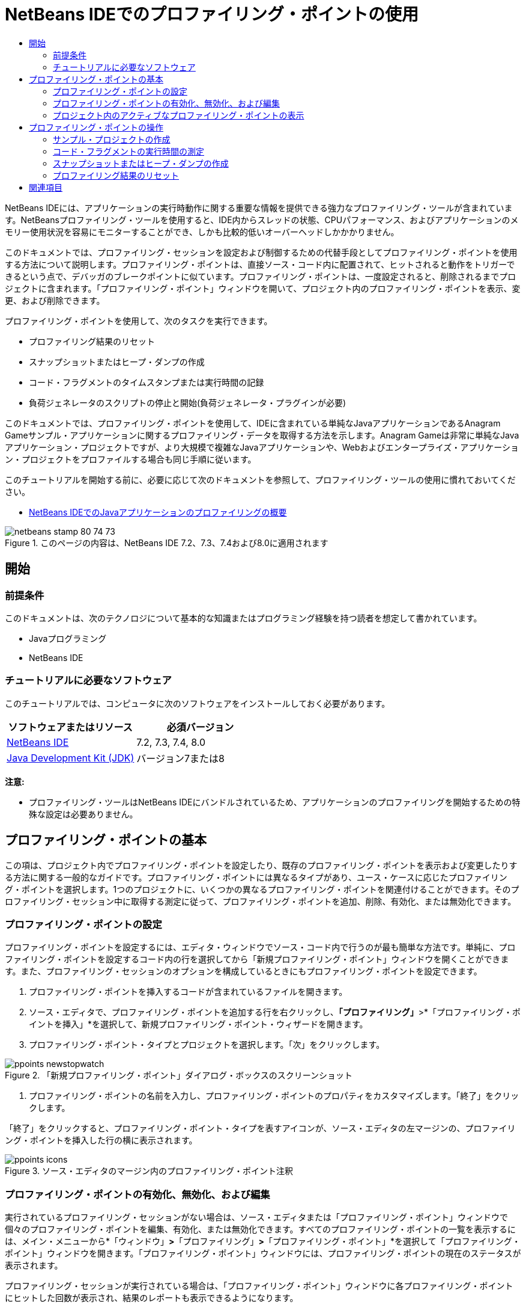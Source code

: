 // 
//     Licensed to the Apache Software Foundation (ASF) under one
//     or more contributor license agreements.  See the NOTICE file
//     distributed with this work for additional information
//     regarding copyright ownership.  The ASF licenses this file
//     to you under the Apache License, Version 2.0 (the
//     "License"); you may not use this file except in compliance
//     with the License.  You may obtain a copy of the License at
// 
//       http://www.apache.org/licenses/LICENSE-2.0
// 
//     Unless required by applicable law or agreed to in writing,
//     software distributed under the License is distributed on an
//     "AS IS" BASIS, WITHOUT WARRANTIES OR CONDITIONS OF ANY
//     KIND, either express or implied.  See the License for the
//     specific language governing permissions and limitations
//     under the License.
//

= NetBeans IDEでのプロファイリング・ポイントの使用
:jbake-type: tutorial
:jbake-tags: tutorials 
:markup-in-source: verbatim,quotes,macros
:jbake-status: published
:icons: font
:syntax: true
:source-highlighter: pygments
:toc: left
:toc-title:
:description: NetBeans IDEでのプロファイリング・ポイントの使用 - Apache NetBeans
:keywords: Apache NetBeans, Tutorials, NetBeans IDEでのプロファイリング・ポイントの使用

NetBeans IDEには、アプリケーションの実行時動作に関する重要な情報を提供できる強力なプロファイリング・ツールが含まれています。NetBeansプロファイリング・ツールを使用すると、IDE内からスレッドの状態、CPUパフォーマンス、およびアプリケーションのメモリー使用状況を容易にモニターすることができ、しかも比較的低いオーバーヘッドしかかかりません。

このドキュメントでは、プロファイリング・セッションを設定および制御するための代替手段としてプロファイリング・ポイントを使用する方法について説明します。プロファイリング・ポイントは、直接ソース・コード内に配置されて、ヒットされると動作をトリガーできるという点で、デバッガのブレークポイントに似ています。プロファイリング・ポイントは、一度設定されると、削除されるまでプロジェクトに含まれます。「プロファイリング・ポイント」ウィンドウを開いて、プロジェクト内のプロファイリング・ポイントを表示、変更、および削除できます。

プロファイリング・ポイントを使用して、次のタスクを実行できます。

* プロファイリング結果のリセット
* スナップショットまたはヒープ・ダンプの作成
* コード・フラグメントのタイムスタンプまたは実行時間の記録
* 負荷ジェネレータのスクリプトの停止と開始(負荷ジェネレータ・プラグインが必要)

このドキュメントでは、プロファイリング・ポイントを使用して、IDEに含まれている単純なJavaアプリケーションであるAnagram Gameサンプル・アプリケーションに関するプロファイリング・データを取得する方法を示します。Anagram Gameは非常に単純なJavaアプリケーション・プロジェクトですが、より大規模で複雑なJavaアプリケーションや、Webおよびエンタープライズ・アプリケーション・プロジェクトをプロファイルする場合も同じ手順に従います。

このチュートリアルを開始する前に、必要に応じて次のドキュメントを参照して、プロファイリング・ツールの使用に慣れておいてください。

* link:profiler-intro.html[+NetBeans IDEでのJavaアプリケーションのプロファイリングの概要+]

image::images/netbeans-stamp-80-74-73.png[title="このページの内容は、NetBeans IDE 7.2、7.3、7.4および8.0に適用されます"]




== 開始


=== 前提条件

このドキュメントは、次のテクノロジについて基本的な知識またはプログラミング経験を持つ読者を想定して書かれています。

* Javaプログラミング
* NetBeans IDE


=== チュートリアルに必要なソフトウェア

このチュートリアルでは、コンピュータに次のソフトウェアをインストールしておく必要があります。

|===
|ソフトウェアまたはリソース |必須バージョン 

|link:https://netbeans.org/downloads/index.html[+NetBeans IDE+] |7.2, 7.3, 7.4, 8.0 

|link:http://www.oracle.com/technetwork/java/javase/downloads/index.html[+Java Development Kit (JDK)+] |バージョン7または8 
|===

*注意:*

* プロファイリング・ツールはNetBeans IDEにバンドルされているため、アプリケーションのプロファイリングを開始するための特殊な設定は必要ありません。


== プロファイリング・ポイントの基本

この項は、プロジェクト内でプロファイリング・ポイントを設定したり、既存のプロファイリング・ポイントを表示および変更したりする方法に関する一般的なガイドです。プロファイリング・ポイントには異なるタイプがあり、ユース・ケースに応じたプロファイリング・ポイントを選択します。1つのプロジェクトに、いくつかの異なるプロファイリング・ポイントを関連付けることができます。そのプロファイリング・セッション中に取得する測定に従って、プロファイリング・ポイントを追加、削除、有効化、または無効化できます。


=== プロファイリング・ポイントの設定

プロファイリング・ポイントを設定するには、エディタ・ウィンドウでソース・コード内で行うのが最も簡単な方法です。単純に、プロファイリング・ポイントを設定するコード内の行を選択してから「新規プロファイリング・ポイント」ウィンドウを開くことができます。また、プロファイリング・セッションのオプションを構成しているときにもプロファイリング・ポイントを設定できます。

1. プロファイリング・ポイントを挿入するコードが含まれているファイルを開きます。
2. ソース・エディタで、プロファイリング・ポイントを追加する行を右クリックし、*「プロファイリング」*>*「プロファイリング・ポイントを挿入」*を選択して、新規プロファイリング・ポイント・ウィザードを開きます。
3. プロファイリング・ポイント・タイプとプロジェクトを選択します。「次」をクリックします。

image::images/ppoints-newstopwatch.png[title="「新規プロファイリング・ポイント」ダイアログ・ボックスのスクリーンショット"]


. プロファイリング・ポイントの名前を入力し、プロファイリング・ポイントのプロパティをカスタマイズします。「終了」をクリックします。

「終了」をクリックすると、プロファイリング・ポイント・タイプを表すアイコンが、ソース・エディタの左マージンの、プロファイリング・ポイントを挿入した行の横に表示されます。

image::images/ppoints-icons.png[title="ソース・エディタのマージン内のプロファイリング・ポイント注釈"] 


=== プロファイリング・ポイントの有効化、無効化、および編集

実行されているプロファイリング・セッションがない場合は、ソース・エディタまたは「プロファイリング・ポイント」ウィンドウで個々のプロファイリング・ポイントを編集、有効化、または無効化できます。すべてのプロファイリング・ポイントの一覧を表示するには、メイン・メニューから*「ウィンドウ」*>*「プロファイリング」*>*「プロファイリング・ポイント」*を選択して「プロファイリング・ポイント」ウィンドウを開きます。「プロファイリング・ポイント」ウィンドウには、プロファイリング・ポイントの現在のステータスが表示されます。

プロファイリング・セッションが実行されている場合は、「プロファイリング・ポイント」ウィンドウに各プロファイリング・ポイントにヒットした回数が表示され、結果のレポートも表示できるようになります。

image::images/ppoints-window.png[title="「プロファイリング・ポイント」ウィンドウのスクリーンショット"]

「プロファイリング・ポイント」ウィンドウを開き、プロファイリング・ポイント名を右クリックして「ソースを表示」を選択することによって、ソース・コード内の特定のプロファイリング・ポイントにすばやく移動できます。

プロファイリング・ポイントのステータスまたは設定を変更するには、次のいずれかを実行します。

* ソース・エディタで、マージン内のプロファイリング・ポイントのアイコンを右クリックし、ポップアップ・メニューで「プロファイリング・ポイント」を選択します。
* 「プロファイリング・ポイント」ウィンドウで、プロファイリング・ポイントを選択した後、ツールバーを使用してプロファイリング・ポイントを編集、除去、有効化、または無効化します。

または、一覧にあるプロファイリング・ポイント名を右クリックし、ポップアップ・メニューでコマンドを選択することもできます。

プロファイリング・ポイントを編集することを選択した場合は、「プロファイリング・ポイントのカスタマイズ」ダイアログ・ボックスが開きます。

image::images/ppoints-customize.png[title="「プロファイリング・ポイントのカスタマイズ」ダイアログ・ボックスのスクリーンショット"] 


=== プロジェクト内のアクティブなプロファイリング・ポイントの表示

メモリー使用状況またはアプリケーション・パフォーマンスを解析しているときにプロファイリング・ポイントを使用できます。プロファイリング・タスクを選択している場合は、そのプロファイリング・セッションに対してアクティブで有効になっているプロファイリング・ポイントを確認できます。

1. プロジェクト・ノードを右クリックし、「プロファイル」を選択して「プロファイリング・タスクの選択」ダイアログ・ボックスを開きます。
2. プロファイリング・タスク(CPUまたはメモリー)を選択します。
3. *「詳細(計測済)」*を選択します。
4. 設定ペインで*「アクティブなプロファイリング・ポイントを表示」*をクリックします。

アクティブなプロファイリング・ポイントを示すリンクは、「拡張」プロファイリング・オプションを選択した場合にのみ使用できます。

image::images/points-active.png[title="アクティブなプロファイリング・ポイントのダイアログ・ボックスのスクリーンショット"]

「アクティブなプロファイリング・ポイントを表示」をクリックすると、プロジェクトで設定されているすべてのプロファイリング・ポイントを一覧表示するダイアログ・ボックスが開きます。設定されているが無効になっているプロファイリング・ポイントは、グレー表示されます。

*注意:*プロファイリング・ポイントの設定を有効化、無効化、またはカスタマイズする場合は、「プロファイリング・ポイント」ウィンドウを開くか、またはプロジェクト内のプロファイリング・ポイントを検索します。


== プロファイリング・ポイントの操作

この項では、サンプル・プロジェクトを作成した後、ソース・コード内で異なるプロファイリング・ポイントを設定します。この課題では、異なるプロファイリング・ポイントを使用する方法を示します。


=== サンプル・プロジェクトの作成

このドキュメントでは、Anagram Gameサンプル・アプリケーションをプロファイリングするときにプロファイリング・ポイントを使用します。これを行うには、まず新規プロジェクト・ウィザードを使用してサンプル・アプリケーションを作成します。

Anagram Gameアプリケーションを作成するには、次の手順を実行します。

1. メイン・メニューから「ファイル」>「新規プロジェクト」を選択します。
2. 新規プロジェクト・ウィザードで、「サンプル」>「Java」カテゴリを選択します。
3. Anagram Gameプロジェクトを選択します。
4. プロジェクトの場所を指定します。「終了」をクリックします。

「終了」をクリックすると、IDEによってAnagram Gameサンプル・プロジェクトが作成されます。



. メイン・メニューから「実行」>「メイン・プロジェクトとして設定」>「AnagramGame」を選択します。

プロジェクトをメイン・プロジェクトに設定すると、Anagram Gameプロジェクトの名前が太字で「プロジェクト」ウィンドウに表示されます。デフォルトでは、IDEを使用してプロジェクトをプロファイルすると、IDEによってメイン・プロジェクトがプロファイルされます。メイン・プロジェクトとして設定されたプロジェクトがない場合、IDEでは、「プロジェクト」ウィンドウで選択されたプロジェクトがプロファイルされます。


=== コード・フラグメントの実行時間の測定

プロファイリング・ポイントにヒットしたときのタイムスタンプを取得するには、「ストップウォッチ」プロファイリング・ポイントを使用します。また、「ストップウォッチ」プロファイリング・ポイントを使用すると、2つのタイムスタンプ間の差異を計算することによって、コード・フラグメントの実行にかかった時間を測定することもできます。任意の数のストップウォッチ・プロファイリング・ポイントを設定できます。

「ストップウォッチ」プロファイリング・ポイントを設定する場合は、次のタイプのいずれかを選択します。

* *タイム・スタンプ。*このタイプは、プロファイリング・ポイントにヒットしたときのタイム・スタンプを取得します。
* *タイム・スタンプと期間。*このタイプを使用すると、コード・フラグメントの実行に要した時間を測定できます。測定するコード・フラグメントは、測定を開始する時点の「ストップウォッチ」プロファイリング・ポイントと、測定を終了する時点の別の「ストップウォッチ」プロファイリング・ポイントを設定することによって指定します。開始と終了のストップウォッチ・ポイントは、名前でペアになっています。

コード・フラグメントの実行時間を測定するには、次の手順を実行します。

1.  ``com.toy.anagrams.ui`` ソース・パッケージを展開し、 ``Anagrams.java`` をダブルクリックすることによって ``Anagrams.java`` クラスをエディタで開きます。
2. 測定を開始するソース・コード内の行(たとえば、54行目)を見つけます。
3. その行を右クリックし、ポップアップ・メニューから*「プロファイリング」>「プロファイリング・ポイントを挿入」*を選択します。
4. 「プロファイリング・ポイント・タイプ」として「*ストップウォッチ*」を選択します。「次」をクリックします。
5. 「設定」として「*タイムスタンプと期間*」を選択します。

「タイムスタンプと期間」を選択すると、ストップウォッチがコードのその行の先頭で開始し、次の行の最後で終了するようにダイアログ・ボックスによって自動的に設定されます。ストップウォッチが開始する行および停止する行は変更できます。



. 「*場所(停止)*」設定を変更して、終了行を開始行の数行後に変更します。「終了」をクリックします。

image::images/stopwatch-dialog.png[title="「新規プロファイリング・ポイント」ダイアログ・ボックスのスクリーンショット"]

プロファイリング・ポイントを設定すると、開始ポイントと終了ポイントの注釈がエディタの左マージンに表示されます。

image::images/ppoints-editor-stopwatch.png[title="プロファイリング・セッションに対してアクティブなプロファイリング・ポイント"]

「プロファイリング・ポイント」ウィンドウを開くと、「ストップウォッチ」プロファイリング・ポイントが一覧に追加されていることが確認できます。



. ツールバーの「メイン・プロジェクトのプロファイル」をクリックします。


. 「プロファイリング・タスクの選択」ダイアログ・ボックスで*「CPU」*プロファイリング・タスクをクリックし、*「詳細(計測済)」*オプションを選択します。

image::images/select-profiling-task1.png[title="「プロファイリング・タスクの選択」ダイアログ・ボックス"]

*注意:*プロファイリング・ポイントは、パフォーマンスまたはメモリー使用状況を解析するときに使用できます。



. 「*定義済みプロファイリング・ポイントを使用*」を選択します。「実行」をクリックして、プロファイリング・セッションを開始します。

「*アクティブなプロファイリング・ポイントを表示*」をクリックすると、そのプロファイリング・セッションに対して有効になっているプロファイリング・ポイントを表示できます。

image::images/ppoints-profile-stopwatch-act.png[title="プロファイリング・セッションに対してアクティブなプロファイリング・ポイント"]

「実行」をクリックすると、IDEによってAnagram Gameアプリケーションが起動され、プロファイリング・セッションが開始されます。「プロファイリング・ポイント」ウィンドウを開くと、「ストップウォッチ」プロファイリング・ポイントにヒットしたかどうかを確認できます。プロファイリング・ポイントにヒットした後、ウィンドウの「結果」列にある「*レポート*」をクリックすると、そのプロファイリング・ポイントに関するデータや、開始と終了のストップウォッチ・プロファイリング・ポイント間のコード・フラグメントの実行に要した時間を表示するウィンドウを開くことができます。

image::images/ppoints-result-stopwatch.png[title="「ストップウォッチ」プロファイリング・ポイントの結果のレポートのスクリーンショット"]

*注意:*初めてプロジェクトをプロファイリングしている場合、調整およびプロファイラの統合の詳細は、link:profiler-intro.html[+NetBeans IDEでのJavaアプリケーションのプロファイリングの概要+]を参照してください。


=== スナップショットまたはヒープ・ダンプの作成

非常に正確な瞬間にプロファイリング・データを取り込む場合は、プロファイリング・ポイントを使用して、プロファイリング結果またはヒープ(ヒープ・ダンプ)のスナップショットを作成できます。プロファイリング結果のスナップショット(メモリーやCPU)またはヒープ・ダンプを作成するには、ソース・コード内に「スナップショットの取得」プロファイリング・ポイントを配置し、スナップショットのタイプを選択して、ファイルが保存される場所を指定します。場所を指定しない場合は、すべてのスナップショットがメインのプロジェクト・フォルダ( ``nbproject/private`` )内に保存されます。

*注意:*「スナップショット」プロファイリング・ポイントを配置する場合は、頻繁に実行されるコード内にプロファイリング・ポイントを配置すると数百回ヒットする可能性があることに注意してください。

プロファイリング・ポイントを使用してスナップショットを作成するには、次の手順を実行します。

1.  ``com.toy.anagrams.ui`` ソース・パッケージを展開し、 ``Anagrams.java`` をダブルクリックすることによって ``Anagrams.java`` クラスをエディタで開きます。
2. プロファイリング・ポイントを配置するソース・コード内の行を見つけます。
3. その行を右クリックし、ポップアップ・メニューから*「プロファイリング」>「プロファイリング・ポイントを挿入」*を選択します。
4. 「プロファイリング・ポイント・タイプ」として「*スナップショットの取得*」を選択します。「次」をクリックします。
5. 「設定」として「*プロファイリング・データのスナップショット*」または「*ヒープ・ダンプ*」のどちらかを選択します。
6. ファイルが保存される場所を指定するか、またはデフォルトの場所のままにします。「終了」をクリックします。

image::images/ppoints-profile-snapheap.png[title="「ヒープ・ダンプ」が選択された新しい「スナップショットの取得」プロファイリング・ポイント"]


. ツールバーの「メイン・プロジェクトのプロファイル」をクリックします。


. 「プロファイリング・タスクの選択」ダイアログ・ボックスで*「CPU」*または*「メモリー」*をクリックし、*「詳細(計測済)」*オプションを選択します。


. 「*定義済みプロファイリング・ポイントを使用*」を選択します。「実行」をクリックして、プロファイリング・セッションを開始します。

「*アクティブなプロファイリング・ポイントを表示*」をクリックすると、そのプロファイリング・セッションに対して有効になっているプロファイリング・ポイントを表示できます。

「実行」をクリックすると、IDEによってAnagram Gameアプリケーションが起動され、プロファイリング・セッションが開始されます。「プロファイリング・ポイント」ウィンドウを開くと、「スナップショットの取得」プロファイリング・ポイントにヒットしたかどうかを確認できます。プロファイリング・ポイントにヒットした場合は、「結果」列にある「*レポート*」をクリックすると、そのプロファイリング・ポイントに関するデータを表示する「スナップショットの取得」ウィンドウを開くことができます。スナップショットを表示するには、「スナップショットの取得」ウィンドウで「スナップショットを開く」をクリックします。

スナップショット・ポイントをリセット・ポイントと効果的にペアにすると、ヒープの差分を生成できます。

「スナップショットの取得」プロファイリング・ポイントを使用した場合、結果のスナップショットまたはヒープ・ダンプは指定された場所に自動的に保存されます。スナップショットをプロジェクト・フォルダに保存するように指定した場合、保存されたスナップショットは、「プロファイラ」ウィンドウ内の「保存スナップショット」リストに自動的に表示されます。「保存スナップショット」リスト内のスナップショットは、その項目を選択し、「開く」をクリックすることによって開くことができます。

*注意:*スナップショットをプロジェクト・フォルダ以外の場所に保存するように指定した場合、スナップショットは「保存スナップショット」リストに自動的に一覧表示されません。「保存スナップショット」リストに一覧表示されていないスナップショットを開くには、リストの横にある「ロード」ボタンをクリックし、保存されたスナップショットの場所に移動します。

image::images/saved-snapshots.png[title="新しい「結果のリセット」ペインのスクリーンショット"]

スナップショットとヒープ・ダンプの操作の詳細は、次のドキュメントを参照してください。

* スナップショットの表示と比較の詳細は、link:profiler-intro.html[+プロファイリングの概要+]チュートリアルのスナップショットの作成の項を参照してください。


=== プロファイリング結果のリセット

ソース・コード内に「結果のリセット」プロファイリング・ポイントを配置することによって、指定された任意の正確なポイントで、収集された結果(メモリーまたはCPU)をリセットできます。

「結果のリセット」プロファイリング・ポイントを設定するには、次の手順を実行します。

1.  ``com.toy.anagrams.ui`` ソース・パッケージを展開し、 ``Anagrams.java`` をダブルクリックすることによって ``Anagrams.java`` クラスをエディタで開きます。
2. プロファイリング・ポイントを配置するソース・コード内の行を見つけます。
3. その行を右クリックし、ポップアップ・メニューから*「プロファイリング」>「プロファイリング・ポイントを挿入」*を選択します。
4. 「プロファイリング・ポイント・タイプ」として「*結果のリセット*」を選択します。「次」をクリックします。
5. プロファイリング・ポイントの名前を指定し、そのプロファイリング・ポイントの場所が正しいことを確認します。「終了」をクリックします。

image::images/ppoints-newreset.png[title="新しい「結果のリセット」ペインのスクリーンショット"]


. ツールバーの「メイン・プロジェクトのプロファイル」をクリックします。


. 「プロファイリング・タスクの選択」ダイアログ・ボックスで*「CPU」*または*「メモリー」*をクリックし、*「詳細(計測済)」*オプションを選択します。


. 「*定義済みプロファイリング・ポイントを使用*」を選択します。「実行」をクリックして、プロファイリング・セッションを開始します。

「*アクティブなプロファイリング・ポイントを表示*」をクリックすると、そのプロファイリング・セッションに対して有効になっているプロファイリング・ポイントを表示できます。

「実行」をクリックすると、IDEによってAnagram Gameアプリケーションが起動され、プロファイリング・セッションが開始されます。「プロファイリング・ポイント」ウィンドウを開くと、「結果のリセット」プロファイリング・ポイントにヒットしたかどうかを確認できます。プロファイリング・ポイントにヒットした場合は、「結果」列にある「*レポート*」をクリックして、そのプロファイリング・ポイントに関するデータを表示するウィンドウを開くことができます。

image::images/ppoints-results-reset.png[title="「リセット」プロファイリング・ポイントの結果のレポートのスクリーンショット"]link:/about/contact_form.html?to=3&subject=Feedback:%20Using%20Profiling%20Points[+このチュートリアルに関するご意見をお寄せください+]



== 関連項目

このドキュメントでは、単純なNetBeansプロジェクトをプロファイリングするときにプロファイリング・ポイントを使用する方法の基本を示しました。上に概要を示した手順は、ほとんどのプロジェクトのプロファイリングに適用できます。このドキュメントで説明されていないプロファイリング設定および機能の詳細は、IDEに含まれ、「ヘルプ」メニュー項目から使用できるドキュメントを参照してください。

関連ドキュメントについては、次のリソースを参照してください。

* link:http://wiki.netbeans.org/wiki/view/NetBeansUserFAQ#section-NetBeansUserFAQ-Profiler[+NetBeansプロファイラのFAQ+]
NetBeans IDEでのアプリケーションのプロファイリングに関連した、よくある質問を含むドキュメント
* link:http://wiki.netbeans.org/wiki/view/FaqProfilerProfileFreeForm[+FAQ: 自由形式プロジェクトのプロファイリング+]
* link:profiler-screencast.html[+スクリーンキャスト: プロファイリング・ポイント、ドリルダウン・グラフ、ヒープ・ウォーカ+]
NetBeans IDEのいくつかのプロファイリング機能を示すデモ
* link:../../../community/magazine/html/04/profiler.html[+詳細なプロファイリング: 実行理論+]
* link:http://profiler.netbeans.org/index.html[+profiler.netbeans.org+]
NetBeansプロファイラ・プロジェクトのサイト
* link:http://blogs.oracle.com/nbprofiler[+NetBeansプロファイラのブログ+]
* link:http://profiler.netbeans.org/mailinglists.html[+NetBeansプロファイラのメーリング・リスト+]

<<top,先頭>>

